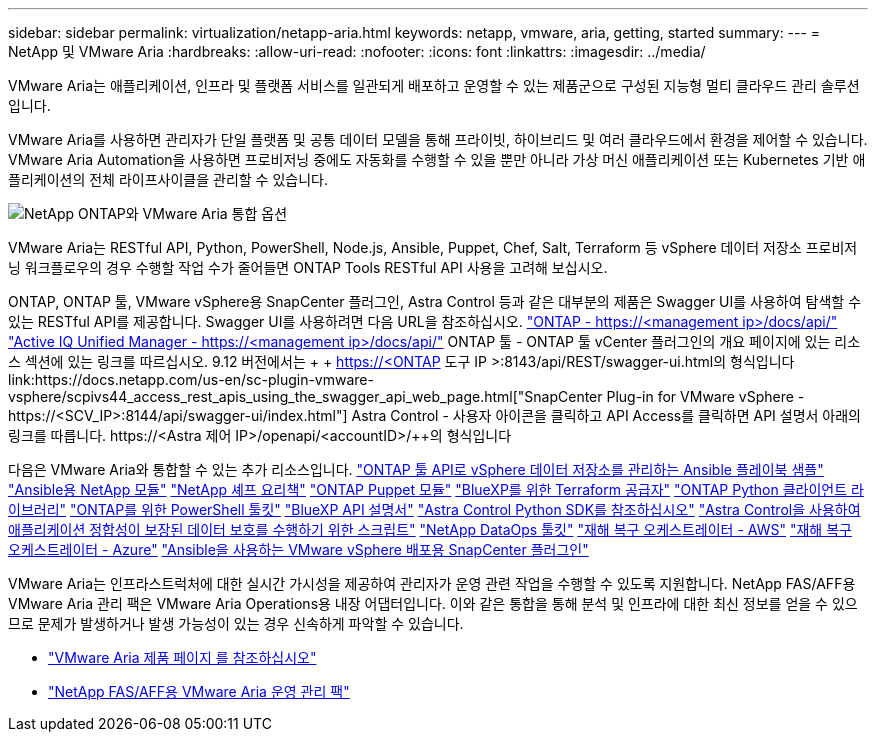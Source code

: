 ---
sidebar: sidebar 
permalink: virtualization/netapp-aria.html 
keywords: netapp, vmware, aria, getting, started 
summary:  
---
= NetApp 및 VMware Aria
:hardbreaks:
:allow-uri-read: 
:nofooter: 
:icons: font
:linkattrs: 
:imagesdir: ../media/


[role="lead"]
VMware Aria는 애플리케이션, 인프라 및 플랫폼 서비스를 일관되게 배포하고 운영할 수 있는 제품군으로 구성된 지능형 멀티 클라우드 관리 솔루션입니다.

VMware Aria를 사용하면 관리자가 단일 플랫폼 및 공통 데이터 모델을 통해 프라이빗, 하이브리드 및 여러 클라우드에서 환경을 제어할 수 있습니다. VMware Aria Automation을 사용하면 프로비저닝 중에도 자동화를 수행할 수 있을 뿐만 아니라 가상 머신 애플리케이션 또는 Kubernetes 기반 애플리케이션의 전체 라이프사이클을 관리할 수 있습니다.

image:netapp-aria-image01.png["NetApp ONTAP와 VMware Aria 통합 옵션"]

VMware Aria는 RESTful API, Python, PowerShell, Node.js, Ansible, Puppet, Chef, Salt, Terraform 등 vSphere 데이터 저장소 프로비저닝 워크플로우의 경우 수행할 작업 수가 줄어들면 ONTAP Tools RESTful API 사용을 고려해 보십시오.

ONTAP, ONTAP 툴, VMware vSphere용 SnapCenter 플러그인, Astra Control 등과 같은 대부분의 제품은 Swagger UI를 사용하여 탐색할 수 있는 RESTful API를 제공합니다.
Swagger UI를 사용하려면 다음 URL을 참조하십시오.
link:https://docs.netapp.com/us-en/ontap-automation/reference/api_reference.html#access-the-ontap-api-documentation-page["ONTAP - ++https://<management ip>/docs/api/++"]
link:https://docs.netapp.com/us-en/active-iq-unified-manager/api-automation/concept_api_url_and_categories.html#accessing-the-online-api-documentation-page["Active IQ Unified Manager - ++https://<management ip>/docs/api/++"]
ONTAP 툴 - ONTAP 툴 vCenter 플러그인의 개요 페이지에 있는 리소스 섹션에 있는 링크를 따르십시오. 9.12 버전에서는 + + https://<ONTAP 도구 IP >:8143/api/REST/swagger-ui.html++의 형식입니다
link:https://docs.netapp.com/us-en/sc-plugin-vmware-vsphere/scpivs44_access_rest_apis_using_the_swagger_api_web_page.html["SnapCenter Plug-in for VMware vSphere - ++https://<SCV_IP>:8144/api/swagger-ui/index.html++"]
Astra Control - 사용자 아이콘을 클릭하고 API Access를 클릭하면 API 설명서 아래의 링크를 따릅니다. ++https://<Astra 제어 IP>/openapi/<accountID>/++의 형식입니다

다음은 VMware Aria와 통합할 수 있는 추가 리소스입니다.
link:https://github.com/NetApp-Automation/ONTAP_Tools_Datastore_Management["ONTAP 툴 API로 vSphere 데이터 저장소를 관리하는 Ansible 플레이북 샘플"]
link:https://galaxy.ansible.com/netapp["Ansible용 NetApp 모듈"]
link:https://supermarket.chef.io/cookbooks?q=netapp["NetApp 셰프 요리책"]
link:https://forge.puppet.com/modules/puppetlabs/netapp/readme["ONTAP Puppet 모듈"]
link:https://github.com/NetApp/terraform-provider-netapp-cloudmanager["BlueXP를 위한 Terraform 공급자"]
link:https://pypi.org/project/netapp-ontap/["ONTAP Python 클라이언트 라이브러리"]
link:https://www.powershellgallery.com/packages/NetApp.ONTAP["ONTAP를 위한 PowerShell 툴킷"]
link:https://services.cloud.netapp.com/developer-hub["BlueXP API 설명서"]
link:https://github.com/NetApp/netapp-astra-toolkits["Astra Control Python SDK를 참조하십시오"]
link:https://github.com/NetApp/Verda["Astra Control을 사용하여 애플리케이션 정합성이 보장된 데이터 보호를 수행하기 위한 스크립트"]
link:https://github.com/NetApp/netapp-dataops-toolkit["NetApp DataOps 툴킷"]
link:https://github.com/NetApp/DRO-AWS["재해 복구 오케스트레이터 - AWS"]
link:https://github.com/NetApp/DRO-Azure["재해 복구 오케스트레이터 - Azure"]
link:https://github.com/NetApp-Automation/SnapCenter-Plug-in-for-VMware-vSphere["Ansible을 사용하는 VMware vSphere 배포용 SnapCenter 플러그인"]

VMware Aria는 인프라스트럭처에 대한 실시간 가시성을 제공하여 관리자가 운영 관련 작업을 수행할 수 있도록 지원합니다. NetApp FAS/AFF용 VMware Aria 관리 팩은 VMware Aria Operations용 내장 어댑터입니다. 이와 같은 통합을 통해 분석 및 인프라에 대한 최신 정보를 얻을 수 있으므로 문제가 발생하거나 발생 가능성이 있는 경우 신속하게 파악할 수 있습니다.

* link:https://www.vmware.com/products/aria.html["VMware Aria 제품 페이지 를 참조하십시오"]
* link:https://docs.vmware.com/en/VMware-Aria-Operations-for-Integrations/4.2/Management-Pack-for-NetApp-FAS-AFF/GUID-9B9C2353-3975-403A-8803-EBF6CDB62D2C.html["NetApp FAS/AFF용 VMware Aria 운영 관리 팩"]

